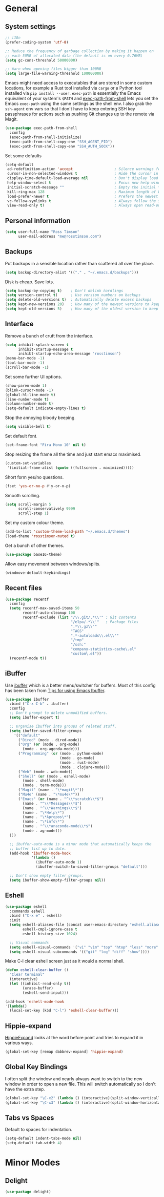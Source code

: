 #+STARTUP: content

* General
** System settings

#+BEGIN_SRC emacs-lisp
;; i18n
(prefer-coding-system 'utf-8)

;; Reduce the frequency of garbage collection by making it happen on
;; each 50MB of allocated data (the default is on every 0.76MB)
(setq gc-cons-threshold 50000000)

;; Warn when opening files bigger than 100MB
(setq large-file-warning-threshold 100000000)
#+END_SRC

Emacs might need access to executables that are stored in some custom
locations, for example a Rust tool installed via ~cargo~ or a Python
tool installed via ~pip install --user~.  ~exec-path~ is essentially
the Emacs equivalent of your system's ~$PATH~ and [[https://github.com/purcell/exec-path-from-shell][exec-path-from-shell]]
lets you set the Emacs ~exec-path~ using the same settings as the
shell env.  I also grab the ~ssh-agent~ env vars so that I don't have
to keep entering SSH key passphrases for actions such as pushing Git
changes up to the remote via Magit.

#+begin_src emacs-lisp
  (use-package exec-path-from-shell
    :config
    (exec-path-from-shell-initialize)
    (exec-path-from-shell-copy-env "SSH_AGENT_PID")
    (exec-path-from-shell-copy-env "SSH_AUTH_SOCK"))
#+end_src

Set some defaults

#+BEGIN_SRC emacs-lisp
  (setq-default
   ad-redefinition-action 'accept                   ; Silence warnings for redefinition
   cursor-in-non-selected-windows t                 ; Hide the cursor in inactive windows
   display-time-default-load-average nil            ; Don't display load average
   help-window-select t                             ; Focus new help windows when opened
   initial-scratch-message ""                       ; Empty the initial *scratch* buffer
   kill-ring-max 128                                ; Maximum length of kill ring
   load-prefer-newer t                              ; Prefers the newest version of a file
   vc-follow-symlinks t                             ; Always follow the symlinks
   view-read-only t)                                ; Always open read-only buffers in view-mode
#+END_SRC

** Personal information

#+BEGIN_SRC emacs-lisp
(setq user-full-name "Ross Timson"
      user-mail-address "me@rosstimson.com")
#+END_SRC

** Backups

Put backups in a sensible location rather than scattered all over the place.

#+BEGIN_SRC emacs-lisp
(setq backup-directory-alist '(("." . "~/.emacs.d/backups")))
#+END_SRC

Disk is cheap. Save lots.

#+BEGIN_SRC emacs-lisp
(setq backup-by-copying t)    ; Don't delink hardlings
(setq version-control t)      ; Use version numbers on backups
(setq delete-old-versions t)  ; Automatically delete excess backups
(setq kept-new-versions 20)   ; How many of the newest versions to keep
(setq kept-old-versions 5)    ; How many of the oldest version to keep
#+END_SRC

** Interface

Remove a bunch of cruft from the interface.

#+BEGIN_SRC emacs-lisp
(setq inhibit-splash-screen t
      inhibit-startup-message t
      inihibt-startup-echo-area-message "rosstimson")
(menu-bar-mode -1)
(tool-bar-mode -1)
(scroll-bar-mode -1)
#+END_SRC

Set some further UI options.

#+BEGIN_SRC emacs-lisp
(show-paren-mode 1)
(blink-cursor-mode -1)
(global-hl-line-mode t)
(line-number-mode t)
(column-number-mode t)
(setq-default indicate-empty-lines t)
#+END_SRC

Stop the annoying bloody beeping.

#+BEGIN_SRC emacs-lisp
(setq visible-bell t)
#+END_SRC

Set default font.

#+BEGIN_SRC emacs-lisp
(set-frame-font "Fira Mono 10" nil t)
#+END_SRC

Stop resizing the frame all the time and just start emacs maximised.

#+BEGIN_SRC emacs-lisp
(custom-set-variables
 '(initial-frame-alist (quote ((fullscreen . maximized)))))
#+END_SRC

Short form yes/no questions.

#+BEGIN_SRC emacs-lisp
(fset 'yes-or-no-p #'y-or-n-p)
#+END_SRC

Smooth scrolling.

#+BEGIN_SRC emacs-lisp
(setq scroll-margin 5
      scroll-conservatively 9999
      scroll-step 1)
#+END_SRC

Set my custom colour theme.

#+BEGIN_SRC emacs-lisp
(add-to-list 'custom-theme-load-path "~/.emacs.d/themes")
(load-theme 'rosstimson-muted t)
#+END_SRC

Get a bunch of other themes.

#+BEGIN_SRC emacs-lisp
(use-package base16-theme)
#+END_SRC

Allow easy movement between windows/splits.

#+BEGIN_SRC emacs-lisp
(windmove-default-keybindings)
#+END_SRC

** Recent files

#+BEGIN_SRC emacs-lisp
(use-package recentf
  :config
  (setq recentf-max-saved-items 50
        recentf-auto-cleanup 100
        recentf-exclude (list "/\\.git/.*\\'" ; Git contents
                              "/elpa/.*\\'"   ; Package files
                              ".*\\.gz\\'"
                              "TAGS"
                              ".*-autoloads\\.el\\'"
                              "/tmp"
                              "/ssh:"
                              "company-statistics-cache\.el"
                              "custom\.el"))
  (recentf-mode t))
#+END_SRC

** iBuffer

Use [[https://www.emacswiki.org/emacs/IbufferMode][ibuffer]] which is a better menu/switcher for buffers.  Most of this
config has been taken from [[http://martinowen.net/blog/2010/02/03/tips-for-emacs-ibuffer.html][Tips for using Emacs Ibuffer]].

#+BEGIN_SRC emacs-lisp
(use-package ibuffer
  :bind ("C-x C-b" . ibuffer)
  :config
  ;; Don't prompt to delete unmodified buffers.
  (setq ibuffer-expert t)

  ;; Organise ibuffer into groups of related stuff.
  (setq ibuffer-saved-filter-groups
    '(("default"
      ("Dired" (mode . dired-mode))
      ("Org" (or (mode . org-mode)
        (mode . org-agenda-mode)))
      ("Programming" (or (mode . python-mode)
                         (mode . go-mode)
                         (mode . rust-mode)
                         (mode . clojure-mode)))
      ("Web" (mode . web-mode))
      ("Shell" (or (mode . eshell-mode)
        (mode . shell-mode)
        (mode . term-mode)))
      ("Magit" (name . "\*magit\*"))
      ("Mu4e" (name . "\*mu4e\*"))
      ("Emacs" (or (name . "^\\*scratch\\*$")
        (name . "^\\*Messages\\*$")
        (name . "^\\*Warnings\\*$")
        (name . "\*Help\*")
        (name . "\*Apropos\*")
        (name . "\*info\*")
        (name . "^\\*anaconda-mode\\*$")
        (mode . ag-mode)))
  )))

  ;; ibuffer-auto-mode is a minor mode that automatically keeps the
  ;; buffer list up to date.
  (add-hook 'ibuffer-mode-hook
            '(lambda ()
              (ibuffer-auto-mode 1)
              (ibuffer-switch-to-saved-filter-groups "default")))

  ;; Don't show empty filter groups.
  (setq ibuffer-show-empty-filter-groups nil))
#+END_SRC

** Eshell

#+BEGIN_SRC emacs-lisp
(use-package eshell
  :commands eshell
  :bind ("C-x e" . eshell)
  :init
  (setq eshell-aliases-file (concat user-emacs-directory "eshell.aliases")
        eshell-cmpl-ignore-case t
        eshell-history-size 1024)

  ;; Visual commands
  (setq eshell-visual-commands '("vi" "vim" "top" "htop" "less" "more" "tmux"))
  (setq eshell-visual-subcommands '(("git" "log" "diff" "show"))))
#+END_SRC

Make C-l clear eshell screen just as it would a normal shell.

#+BEGIN_SRC emacs-lisp
(defun eshell-clear-buffer ()
  "Clear terminal"
  (interactive)
  (let ((inhibit-read-only t))
        (erase-buffer)
        (eshell-send-input)))

(add-hook 'eshell-mode-hook
'(lambda()
  (local-set-key (kbd "C-l") 'eshell-clear-buffer)))
#+END_SRC

** Hippie-expand

[[https://www.emacswiki.org/emacs/HippieExpand][HippieExpand]] looks at the word before point and tries to expand it in various ways.

#+BEGIN_SRC emacs-lisp
(global-set-key [remap dabbrev-expand] 'hippie-expand)
#+END_SRC

** Global Key Bindings

I often split the window and nearly always want to switch to the new
window in order to open a new file.  This will switch automatically so
I don't have the extra step.

#+BEGIN_SRC emacs-lisp
(global-set-key "\C-x2" (lambda () (interactive)(split-window-vertically) (other-window 1)))
(global-set-key "\C-x3" (lambda () (interactive)(split-window-horizontally) (other-window 1)))
#+END_SRC

** Tabs vs Spaces

Default to spaces for indentation.

#+BEGIN_SRC emacs-lisp
(setq-default indent-tabs-mode nil)
(setq-default tab-width 4)
#+END_SRC

* Minor Modes
** Delight

#+begin_src emacs-lisp
  (use-package delight)
#+end_src

** which-key

[[https://github.com/justbur/emacs-which-key][which-key]] is a package that displays available keybindings in popup.

#+BEGIN_SRC emacs-lisp
(use-package which-key
  :config
  (which-key-mode t)
  :delight)
#+END_SRC

** Smart Tabs

Use [[https://www.emacswiki.org/emacs/SmartTabs][Smart Tabs]] for certain langs/modes.  Smart Tabs offers semantic
way of using tab characters in source code: tabs for indentation,
spaces for alignment.

#+BEGIN_SRC emacs-lisp
(use-package smart-tabs-mode
  :config
  (smart-tabs-insinuate 'c 'c++ 'java 'javascript)
)
#+END_SRC

** Smart Mode Line

Prettify the mode line with [[https://github.com/Malabarba/smart-mode-line][Smart Mode Line]].

#+BEGIN_SRC emacs-lisp
(use-package smart-mode-line
  :config
  (setq sml/no-confirm-load-theme t)
  (setq sml/theme 'respectful)
  (sml/setup)

  ;; Shorten certain paths with 'directory prefixes'.
  (add-to-list 'sml/replacer-regexp-list '("^~/code/dotfiles/" ":DOT:") t))
#+END_SRC

** Smex

Use Smex so that ~Counsel-M-x~ which is bound to ~M-x~ will show
commands in order of last used.  Without this Counsel just lists
alphabetically.

#+BEGIN_SRC emacs-lisp
(use-package smex
  :init (smex-initialize))
#+END_SRC

** Ivy / Counsel / Swiper

Use [[https://github.com/abo-abo/swiper][Swiper]] and friends for searching and ido-like completion.

Ivy, a generic completion mechanism for Emacs.

#+BEGIN_SRC emacs-lisp
(use-package ivy
  :bind (("C-x b" . ivy-switch-buffer)
         ("C-c C-r" . ivy-resume))
  :config
  (ivy-mode)
  (setq ivy-fixed-height-minibuffer t)
  (setq ivy-use-virtual-buffers t)
  (setq ivy-format-function 'ivy-format-function-line) ; Highlight entire line in Ivy completion buffer.
  :delight ivy-mode)
#+END_SRC

Counsel, a collection of Ivy-enhanced versions of common Emacs commands.

#+BEGIN_SRC emacs-lisp
(use-package counsel
  :bind (("M-x" . counsel-M-x)
         ("C-x C-f" . counsel-find-file)
         ("C-x f" . counsel-recentf)
         ("C-c j" . counsel-git-grep)
         ("C-c k" . counsel-rg)
         ("C-c m" . counsel-imenu)
         ("M-y" . counsel-yank-pop)
         :map ivy-minibuffer-map
         ("M-y" . ivy-next-line-and-call)))
#+END_SRC

Swiper, an Ivy-enhanced alternative to isearch.

#+BEGIN_SRC emacs-lisp
(use-package swiper
  :bind (("C-s" . swiper)
         ("C-r" . swiper)))
#+END_SRC

** Dumb Jump

[[https://github.com/jacktasia/dumb-jump][Dump Jump]] allows you to jump to definition similar to Etags but without the
extra config and need for tag files.

#+BEGIN_SRC emacs-lisp
(use-package dumb-jump
  :bind (("M-g o" . dumb-jump-go-other-window)
         ("M-g j" . dumb-jump-go)
         ("M-g p" . dump-jump-back)
         ("M-g x" . dumb-jump-go-prefer-external)
         ("M-g z" . dumb-jump-go-prefer-external-other-window))
  :config
  (setq dumb-jump-default-project "~/code")
  (setq dumb-jump-selector 'ivy))
#+END_SRC

** Avy

Quick navigation by jumping to things with [[https://github.com/abo-abo/avy][Avy]].

#+BEGIN_SRC emacs-lisp
(use-package avy
  :bind (("M-g c" . avy-goto-char)
         ("M-g w" . avy-goto-word-1)
         ("M-g l" . avy-goto-line))
  :config
  (avy-setup-default))
#+END_SRC

** Ace-link

Quickly follow links with [[https://github.com/abo-abo/ace-link][Ace-link]].

#+BEGIN_SRC emacs-lisp
(use-package ace-link
  :config
  (ace-link-setup-default)
  (define-key org-mode-map (kbd "M-o") 'ace-link-org))
#+END_SRC

** Switch-window

Quickly switch between windows with [[https://github.com/dimitri/switch-window][switch-window]].

#+BEGIN_SRC emacs-lisp
(use-package switch-window
  :bind ("C-x o" . switch-window)
  :config
  (setq switch-window-shortcut-style 'qwerty)
  (setq switch-window-qwerty-shortcuts
    '("a" "r" "s" "t" "n" "e" "i" "o"))
  (setq switch-window-threshold 2))
#+END_SRC

** Projectile

Use [[https://github.com/bbatsov/projectile][Projectile]] which makes working within a project a lot nicer.  For
example you can use search (with Ivy) for files just within the
project.  A project is defined by a .git (others supported) in the top
level dir.

#+BEGIN_SRC emacs-lisp
(use-package projectile
  :config
  (define-key projectile-mode-map (kbd "C-c p") 'projectile-command-map)
  (projectile-mode +1)
  (setq projectile-enable-caching t
  projectile-completion-system 'ivy))
#+END_SRC

** Ripgrep

[[https://github.com/dajva/rg.el][rg.el]] - Use ripgrep in Emacs.

Ripgrep is my search tool of choice and has essentially completely
replaced ~grep~ for me.

Ripgrep is a replacement for both grep like (search one file) and ag
like (search many files) tools. It's fast and versatile and written in
Rust.

#+begin_src emacs-lisp
  (use-package rg
    :config
    (rg-enable-default-bindings))
#+end_src

** Wgrep

[[https://github.com/mhayashi1120/Emacs-wgrep][wgrep]]

wgrep allows you to edit a grep buffer and apply those changes to the
file buffer like sed interactively. No need to learn sed script, just
learn Emacs.

rg.el also integrates with wgrep out of the box.

#+begin_src emacs-lisp
  (use-package wgrep
    :config
    (setq wgrep-auto-save-buffer t))
#+end_src

** Paradox

[[https://github.com/Malabarba/paradox][Paradox]] is an enhanced package list/utility.

#+BEGIN_SRC emacs-lisp
(use-package paradox
  :commands (paradox-upgrade-packages paradox-list-packages)
  :config
  (setq paradox-execute-asynchronously t))
#+END_SRC

** Magit

[[https://magit.vc/][Magit]] the one and only Git frontend.

#+BEGIN_SRC emacs-lisp
(use-package magit
  :bind ("C-c g" . magit-status)
  :config
  (setq magit-completing-read-function 'ivy-completing-read))
#+END_SRC

** Dired

Dired is the directory listing / file manager.  When on BSD it will
complain: 'ls does not support --dired', rather than installing GNU
Coreutils just for this just work around it with very minor
limitations.

#+BEGIN_SRC emacs-lisp
  (when (string= system-type "berkeley-unix")
    (setq dired-use-ls-dired nil))
#+END_SRC

Use human readable file sizes.

#+BEGIN_SRC emacs-lisp
  (setq dired-listing-switches "-lah")
#+END_SRC

Allow visiting of files via 'a' key which won't create multiple Dired
buffers for each dir visited, this is disabled by default and a
warning message will appear.

#+BEGIN_SRC emacs-lisp
  (put 'dired-find-alternate-file 'disabled nil)
#+END_SRC

** Whitespace

[[https://www.emacswiki.org/emacs/WhiteSpace][WhiteSpace]], a mode to toggle visibility of whitespace.

#+BEGIN_SRC emacs-lisp
  (use-package whitespace
    :bind ("C-c w" . whitespace-mode)
    :config
    (setq whitespace-line-column 80)
    (setq whitespace-style '(face tabs spaces indentation lines-tail empty trailing)))
#+END_SRC

Automatically cleanup unnecessary whitespace with [[https://github.com/purcell/whitespace-cleanup-mode][whitespace-cleanup-mode]]. 

#+BEGIN_SRC emacs-lisp
(use-package whitespace-cleanup-mode
  :init
  (global-whitespace-cleanup-mode t)) ; Enabled globally
#+END_SRC

** Undo-tree

[[https://www.emacswiki.org/emacs/UndoTree][UndoTree]] lets you visualise undo.

#+BEGIN_SRC emacs-lisp
(use-package undo-tree
  :init (global-undo-tree-mode)
  :delight)
#+END_SRC

** Company

Auto-completion via [[https://company-mode.github.io/][Company]].

#+BEGIN_SRC emacs-lisp
(use-package company
  :init (global-company-mode)
  :delight
  :config
  (setq company-tooltip-align-annotations t
        company-tooltip-flip-when-above t
        ;; Easy navigation to candidates with M-<n>
        company-show-numbers t))

  ;; Add custom completion for Org mode code blocks.
  (add-to-list 'company-backends 'company-org-block)
#+END_SRC

[[https://github.com/company-mode/company-statistics][Company-statistics]] sorts completion candidates by previous completion choices.

#+BEGIN_SRC emacs-lisp
(use-package company-statistics
  :after company
  :config (company-statistics-mode))
#+END_SRC

[[https://github.com/rafalcieslak/emacs-company-terraform][Company-terraform]] is a Company backend for Terraform files.

#+BEGIN_SRC emacs-lisp
(use-package company-terraform
  :after company
  :config (company-terraform-init))
#+END_SRC

** LSP

[[https://github.com/emacs-lsp/lsp-mode][LSP Mode]] -- Emacs client/library for the Language Server Protocol 

#+BEGIN_SRC emacs-lisp
(use-package lsp-mode
  :hook ((python-mode . lsp)
         (rust-mode . lsp)
         (go-mode . lsp)
         (clojure-mode . lsp)
         (js2-mode . lsp))
  :commands lsp
  :config
  (setq lsp-rust-server 'rust-analyzer))

(use-package company-lsp
    :commands company-lsp)
#+END_SRC

** Rainbow delimiters

Highlight parens etc. by depth with [[https://www.emacswiki.org/emacs/RainbowDelimiters][Rainbow Delimiters]].

#+BEGIN_SRC emacs-lisp
(use-package rainbow-delimiters
  :hook (prog-mode . rainbow-delimiters-mode))
#+END_SRC

** Flyspell

Check my spelling on the fly with [[https://www.emacswiki.org/emacs/FlySpell][FlySpell]]. Requires `hunspell` to be installed.
This also spellchecks spelling in programming mode but only within comments.

#+BEGIN_SRC emacs-lisp
  (use-package flyspell
    :config
    (setq ispell-program-name "hunspell")
    (setq ispell-local-dictionary "en_GB")
    (setq ispell-local-dictionary-alist
          ;; Please note the list `("-d" "en_GB")` contains ACTUAL parameters passed to hunspell
          ;; You could use `("-d" "en_GB,en_US")` to check with multiple dictionaries
          '(("en_GB" "[[:alpha:]]" "[^[:alpha:]]" "[']" nil ("-d" "en_GB") nil utf-8)))

    :hook ((text-mode . flyspell-mode)
           (org-mode . flyspell-mode))
    :delight " Spell")
#+END_SRC

Use Ivy to select spelling corrections.

#+begin_src emacs-lisp
(use-package flyspell-correct-ivy
  :bind ("C-M-;" . flyspell-correct-at-point)
  :init
  (setq flyspell-correct-interface #'flyspell-correct-ivy))
#+end_src

** Smartparens

Deal with pairs of things with [[https://github.com/Fuco1/smartparens][Smartparens]].

#+BEGIN_SRC emacs-lisp
(use-package smartparens
  :commands (smartparens-mode smartparens-strict-mode)
  :config
  (require 'smartparens-config)
  (sp-use-smartparens-bindings))
#+END_SRC

** ElDoc

#+BEGIN_SRC emacs-lisp
(use-package eldoc)
#+END_SRC

** Iedit

Edit multiple regions in the same way simultaneously with [[https://github.com/victorhge/iedit][Iedit]].

#+BEGIN_SRC emacs-lisp
(use-package iedit
  :commands (iedit-mode iedit-rectangle-mode)
  :bind ("C-;" . iedit-mode))
#+END_SRC

** Cut/Copy/Comment current line if no region selected

In many editors cut and copy act on the current line if no text is
visually selected, [[https://github.com/purcell/whole-line-or-region/blob/master/whole-line-or-region.el][whole-line-or-region]] does just that for Emacs.

#+BEGIN_SRC emacs-lisp
(use-package whole-line-or-region
  :config
  (add-to-list 'whole-line-or-region-extensions-alist
    '(comment-dwim whole-line-or-region-comment-dwim-2 nil))
  (whole-line-or-region-mode 1)
  :delight whole-line-or-region-local-mode)
#+END_SRC

** Emmet

#+BEGIN_SRC emacs-lisp
(use-package emmet-mode
  :bind ("C-<return>" . emmet-expand-line)
  :config
  (add-hook 'web-mode-hook 'emmet-mode)
  (add-hook 'sgml-mode-hook 'emmet-mode)
  (add-hook 'html-mode-hook 'emmet-mode))
#+END_SRC

** YASnippet

[[https://github.com/joaotavora/yasnippet][YASnippet]] is a template
system for Emacs.

#+begin_src emacs-lisp
(use-package yasnippet
  :config
  (yas-global-mode 1)
)
#+end_src

[[https://github.com/AndreaCrotti/yasnippet-snippets/][YASnippet-snippets]],
the official collection of snippets for many languages.

#+begin_src emacs-lisp
(use-package yasnippet-snippets
  :after yasnipet
)
#+end_src

* Major Modes / Language Specific Stuff
** Org

[[http://orgmode.org/][Org mode]] - Your life in plain text.

#+BEGIN_SRC emacs-lisp
  (use-package org
    :pin org
    :ensure org-plus-contrib
    :mode ("\\.org$'" . org-mode)
    :bind (("C-c a" . org-agenda)
           ("C-c c" . org-capture)
           ("C-c l" . org-store-link))
    :config
    ;; Load extra Org modules from contrib
    (add-to-list 'org-modules 'org-protocol)
    (add-to-list 'org-modules 'org-contacts)
    (add-to-list 'org-modules 'org-crypt)
    (add-to-list 'org-modules 'org-habit)

    ;; Syntax highlight code blocks and make tabs work as expected.
    (setq org-src-fontify-natively t
          org-src-tab-acts-natively t)

    (setq org-directory "~/org")
    (setq org-default-notes-file (concat org-directory "/notes.org"))
    (setq org-log-done 'time)
    (setq org-log-done-with-time t)
    (setq org-log-into-drawer t)
    (setq org-completion-use-ido t)

    ;; Follow links with RET.
    (setq org-return-follows-link t)

    (setq org-todo-keywords
          '((sequence "TODO(t)" "NEXT(n)" "WAIT(w@/!)" "|" "DONE(d!)" "CANCELLED(c@)")))

    ;; Function needed to integrate org-journal with org capture.
    ;; https://github.com/bastibe/org-journal/#journal-capture-template
    (defun org-journal-find-location ()
      ;; Open today's journal, but specify a non-nil prefix argument in order to
      ;; inhibit inserting the heading; org-capture will insert the heading.
      (org-journal-new-entry t)
      ;; Position point on the journal's top-level heading so that org-capture
      ;; will add the new entry as a child entry.
      (goto-char (point-min)))

    (defvar rt/org-contacts-template "* %(org-contacts-template-name)
    :PROPERTIES:
    :EMAIL: %(org-contacts-template-email)
    :PHONE: %^{+44 1234 123456}
    :ADDRESS: %^{289 Cleveland St. Brooklyn, 11206 NY, USA}
    :BIRTHDAY: %^{yyyy-mm-dd}
    :NOTE: %^{NOTE}
    :END:" "Template for org-contacts.")
  
    ;; Capture templates
    (setq org-capture-templates
      `(("t" "Todo" entry (file+headline ,(concat org-directory "/todo.org") "Inbox") "* TODO %?\n  %i\n")
        ("s" "Someday / Maybe" entry (file+headline ,(concat org-directory "/someday-maybe.org") "Inbox") "* TODO %?\n  %i\n")
        ("n" "Notes" entry (file+headline ,(concat org-directory "/notes.org") "Inbox") "* %^{NOTES} \n%<%Y-%m-%d %H:%M>\n %?\n %i\n")
        ("l" "Link" entry (file+headline ,(concat org-directory "/links.org") "Inbox") "* %a %^g\n %?\n %i" :prepend t)
        ("j" "Journal entry" entry (function org-journal-find-location)
         "* %(format-time-string org-journal-time-format)%^{Title}\n%i%?")
        ("c" "Contacts" entry (file "~/org/contacts.org"),
         rt/org-contacts-template
         :empty-lines 1)))

    ;; Refile targets
    (setq org-refile-targets
          '(("todo.org" :maxlevel . 3)
            ("someday-maybe.org" :maxlevel . 3)
            ("links.org" :maxlevel . 3)
            ("cal.org" :maxlevel . 3)))

    ;; https://blog.aaronbieber.com/2017/03/19/organizing-notes-with-refile.html
    ;; Show full path for refile targets.
    (setq org-refile-use-outline-path t)
    ;; This option is also needed for the full path stuff to work,
    ;; without it you just get lots of repeated file names in the Ivy
    ;; selection window.  Full details in the blog post linked above.
    (setq org-outline-path-complete-in-steps nil)
    ;; Allow refiling to a new parent heading.
    (setq org-refile-allow-creating-parent-nodes 'confirm)

    ;; Custom function to quickly archive all done tasks.
    (defun rt/org-archive-done-tasks ()
      (interactive)
      (org-map-entries
       (lambda ()
         (org-archive-subtree)
         (setq org-map-continue-from (org-element-property :begin (org-element-at-point))))
       "/DONE" 'tree)
      ;; I'm sure this could be done better as part of the
      ;; org-map-entries function above but I'm not sure how so just
      ;; repeat for cancelled tasks.
      (org-map-entries
       (lambda ()
         (org-archive-subtree)
         (setq org-map-continue-from (org-element-property :begin (org-element-at-point))))
       "/CANCELLED" 'tree)))
#+END_SRC

Org Agenda

#+BEGIN_SRC emacs-lisp
  (use-package org-agenda
    :ensure nil
    :after org
    :custom
    (org-agenda-files '("~/org/todo.org" "~/org/someday-maybe.org" "~/org/cal.org"))
    (org-agenda-skip-deadline-if-done t)
    (org-agenda-skip-scheduled-if-done t))
#+END_SRC

Org Contacts

#+begin_src emacs-lisp
  (use-package org-contacts
    :ensure nil
    :after org
    :custom (org-contacts-files '("~/org/contacts.org")))
#+end_src

Org-Crypt

#+BEGIN_SRC emacs-lisp
  (use-package org-crypt
    :ensure nil
    :after org
    :config
    (org-crypt-use-before-save-magic)

    (setq org-tags-exclude-from-inheritance (quote ("crypt")))

    ;; GPG key to use for encryption
    ;; Either the Key ID or set to nil to use symmetric encryption.
    (setq org-crypt-key "0x4799AD5040FF28FB5F3D71D7667A3481E4BB34F3")

    ;; Auto-saving does not cooperate with org-crypt.el: so you need
    ;; to turn it off if you plan to use org-crypt.el quite often.
    ;; Otherwise, you'll get an (annoying) message each time you
    ;; start Org.
    (setq auto-save-default nil))
#+END_SRC

Journal

#+BEGIN_SRC emacs-lisp
  (use-package org-journal
    :after org
    :bind ("C-c T" . org-journal-new-entry)
    :config
    (defun org-journal-file-header-func (time)
      "Custom function to create journal header."
      (concat
       (pcase org-journal-file-type
         (`daily "#+TITLE: Daily Journal\n#+STARTUP: showeverything")
         (`weekly "#+TITLE: Weekly Journal\n#+STARTUP: folded")
         (`monthly "#+TITLE: Monthly Journal\n#+STARTUP: folded")
         (`yearly "#+TITLE: Yearly Journal\n#+STARTUP: folded"))))

    (defun org-journal-save-entry-and-exit()
      "Simple convenience function.
    Saves the buffer of the current day's entry and kills the window
    Similar to org-capture like behavior"
      (interactive)
      (save-buffer)
      (kill-buffer-and-window))

    ;; Key binding for the above function
    (define-key org-journal-mode-map (kbd "C-x C-s") 'org-journal-save-entry-and-exit)

    (setq org-journal-file-header 'org-journal-file-header-func)
    :custom
    (org-journal-file-type 'monthly)
    (org-journal-date-format "%A, %d %B %Y")
    (org-journal-dir (format (concat org-directory "/journal/") (format-time-string "%Y")))
    (org-journal-enable-encryption t))
#+END_SRC


Set active Org Babel languages

#+BEGIN_SRC emacs-lisp
(org-babel-do-load-languages
 'org-babel-load-languages
 '((emacs-lisp . t)
   (makefile . t)
   (org . t)
   (python . t)
   (shell . t)
   (sql . t)))
#+END_SRC

#+begin_src emacs-lisp
(require 'ox-beamer)
#+end_src

#+BEGIN_SRC emacs-lisp
  (use-package org-caldav
    :commands (org-caldav-sync)
    :after (org)
    :config
    (setq org-caldav-debug-level 2
          org-caldav-show-sync-results t
          org-caldav-url "https://caldav.fastmail.com/dav/calendars/user/me@rosstimson.com"
          org-icalendar-timezone "Europe/London"
          ;; never delete anything at the CALDAV end
          org-caldav-delete-calendar-entries 'never
          org-caldav-inbox '(file+headline "~/org/cal.org" "Inbox")
          org-caldav-files '("~/org/cal.org")
          org-caldav-calendar-id "530726a6-d153-4195-b3dc-18f2985aea53"
          org-caldav-sync-direction 'cal->org))
#+end_src

** Markdown

[[http://jblevins.org/projects/markdown-mode/][Markdown Mode]] is a major mode for Markdown offering syntax highlighting
and preview as well as other niceties.

Markdown command is set to [[http://fletcherpenney.net/multimarkdown/][multimarkdown]] so that needs installed on the system.

#+BEGIN_SRC emacs-lisp
  (use-package markdown-mode
    :commands (markdown-mode gfm-mode)
    :mode (("README\\.md\\'" . gfm-mode)
           ("\\.md\\'" . markdown-mode)
           ("\\.markdown\\'" . markdown-mode))
    :init (setq markdown-command "pandoc")
    :hook (markdown-mode . markdown-toc-mode))
#+END_SRC

Generate table of contents within Markdown files with [[https://github.com/ardumont/markdown-toc][markdown-toc]].

#+BEGIN_SRC emacs-lisp
  (use-package markdown-toc
    :delight)
#+END_SRC

** YAML

[[https://www.emacswiki.org/emacs/YamlMode][Yaml mode]]

#+BEGIN_SRC emacs-lisp
(use-package yaml-mode
  :mode (("\\.yml$" . yaml-mode)
         ("\\.yaml$" . yaml-mode)
         ("\\.sls$" . yaml-mode))) ; SaltStack
#+END_SRC

** Python

Setup Python mode

#+BEGIN_SRC emacs-lisp
(use-package python
  :mode ("\\.py\\'" . python-mode)
  :interpreter ("python" . python-mode)
  :config
  (setq fill-column 79)
  (setq python-check-command "flake8")
  (setq tab-width 4))
#+END_SRC

Make working with Pipenv in Emacs easier with [[https://github.com/pwalsh/pipenv.el][pipenv.el]].

#+BEGIN_SRC emacs-lisp
(use-package pipenv
  :hook (python-mode . pipenv-mode)
  :init
  (setq
   pipenv-projectile-after-switch-function
   #'pipenv-projectile-after-switch-extended))
#+END_SRC

[[https://github.com/proofit404/anaconda-mode][Anaconde mode]] offers code navigation, documentation lookup, and completion
for Python.

#+BEGIN_SRC emacs-lisp
(use-package anaconda-mode
  :init
  (progn
    (add-hook 'python-mode-hook 'anaconda-mode)
    (add-hook 'python-mode-hook 'anaconda-eldoc-mode)))
#+END_SRC

[[https://github.com/proofit404/company-anaconda][company-anaconda]] is an Anaconda backend for Company.

#+BEGIN_SRC emacs-lisp
(use-package company-anaconda
  :init (add-to-list 'company-backends 'company-anaconda))
#+END_SRC

** Jinja2

[[https://melpa.org/#/jinja2-mode][Jinja2 Mode]] is a majore mode for the jinja2 templating language.

#+BEGIN_SRC emacs-lisp
(use-package jinja2-mode
  :mode ("\\.j2\\'" . jinja2-mode))
#+END_SRC

** Go

[[https://github.com/dominikh/go-mode.el][Go mode]]

#+BEGIN_SRC emacs-lisp
(use-package go-mode
  :mode ("\\.go\\'" . go-mode)
  :hook (before-save . gofmt-before-save))
#+END_SRC

** Rust

#+BEGIN_SRC emacs-lisp
(use-package rust-mode
  :mode ("\\.rs\\'" . rust-mode)
  :config
  (setq rust-format-on-save t))
#+END_SRC

** Clojure

[[https://github.com/clojure-emacs/clojure-mode][Clojure Mode]] is a major mode for Clojure.

#+BEGIN_SRC emacs-lisp
  (use-package clojure-mode
    :mode (("\\.clj\\'" . clojure-mode)
           ("\\.cljs\\'" . clojurescript-mode)
           ("\\.cljc\\'" . clojurec-mode)
           ("\\.boot\\'" . clojure-mode))
    :hook ((clojure-mode . eldoc-mode)
           (clojure-mode . subword-mode)
           (clojure-mode . smartparens-strict-mode)
           (clojure-mode . rainbow-delimiters-mode)
           (clojure-mode . clj-refactor-mode))
    :config (require 'flycheck-clj-kondo))
#+END_SRC

[[https://cider.readthedocs.io/en/latest][CIDER]] is the Clojure(Script) Interactive Development Environment that Rocks!

#+BEGIN_SRC emacs-lisp
  (use-package cider
    :after clojure-mode
    :commands (cider cider-connect cider-jack-in)
    :bind ("C-c M-j" . cider-jack-in)
    :custom
    (cider-boot-parameters "cider repl -s wait")
    (cider-repl-display-help-banner nil)
    (cider-repl-result-prefix "=> "))
#+END_SRC

[[https://github.com/clojure-emacs/clj-refactor.el][clj-refactor]] is a collection of functions for refactoring Clojure code.

#+BEGIN_SRC emacs-lisp
  (use-package clj-refactor
    :config
    ;; This choice of keybinding leaves cider-macroexpand-1 unbound
    (cljr-add-keybindings-with-prefix "C-c C-r")
    (setq cljr-warn-on-eval nil)
    :delight)
#+END_SRC

[[https://github.com/borkdude/flycheck-clj-kondo][flycheck-clj-kondo]] integrates [[https://github.com/borkdude/clj-kondo/][clj-kondo]] a Clojure linter with flycheck.

#+BEGIN_SRC emacs-lisp
  (use-package flycheck-clj-kondo)
#+END_SRC

** Terraform

[[https://github.com/syohex/emacs-terraform-mode][Terraform Mode]] is a major mode for editing Terraform files.

#+BEGIN_SRC emacs-lisp
(use-package terraform-mode
  :config
  (setq terraform-indent-level 2))
#+END_SRC

** Web Mode

[[http://web-mode.org/][Web-mode]] for editing web templates -- can syntax highlight
appropriately for embedded CSS or Javascript.

#+BEGIN_SRC emacs-lisp
(use-package web-mode
  :mode (("\\.html\\'" . web-mode)
         ("\\.css\\'" . web-mode)
         ("\\.j2\\'" . web-mode))
  :config
  (setq web-mode-markup-indent-offset 2)
  (setq web-mode-code-indent-offset 2)
  (setq web-mode-css-indent-offset 2)

  (setq web-mode-enable-auto-pairing t)
  (setq web-mode-enable-auto-expanding t)
  (setq web-mode-enable-css-colorization t)
  (setq web-mode-enable-current-element-highlight t)
  (setq web-mode-enable-current-column-highlight t)

  (setq web-mode-engines-alist
    '(("jinja2"    . "\\.j2\\'"))))
#+END_SRC

** Javascript / JS2

[[https://github.com/mooz/js2-mode][JS2 Mode]] is an improved Javascript mode.

Set indent-tabs-mode to true for JS files as Smart Tabs is enabled for
JS.  Without this Smart Tabs would do its thing but then upon saving
the globally enabled Whitespace Cleanup mode would set tabbed
indentation back to spaces.

#+BEGIN_SRC emacs-lisp
(use-package js2-mode
  :mode ("\\.js\\'")
  :init
  (add-hook 'js2-mode-hook
            (lambda ()
              (setq indent-tabs-mode t))))
#+END_SRC

** C

Similar to with JS mode use Smart Tabs for C code and ensure
Whitespace Cleanup doesn't clobber tabs upon save.

#+BEGIN_SRC emacs-lisp
(add-hook 'c-mode-common-hook
          (lambda ()
            (setq indent-tabs-mode t)))
#+END_SRC

** RestClient

Mode for working with REST APIs.

#+begin_src emacs-lisp
(use-package restclient
  :mode ("\\.http\\'" . restclient-mode))
#+end_src

** Shell

Use tabs in shell scripts otherwise heredoc functionality around
whitespace can be weird.

#+BEGIN_SRC emacs-lisp
(add-hook 'sh-mode-hook
          (lambda ()
            (setq indent-tabs-mode t)))
#+END_SRC

* Extras
** Email / mu4e

#+BEGIN_SRC emacs-lisp
(require 'smtpmail)

(setq send-mail-function 'smtpmail-send-it
      smtpmail-smtp-server "smtp.fastmail.com"
      smtpmail-smtp-service 465
      smtpmail-stream-type 'ssl)
#+END_SRC

Use [[https://www.djcbsoftware.nl/code/mu/mu4e.html][mu4e]] to read email with Emacs.

#+BEGIN_SRC emacs-lisp
  (use-package mu4e
    :ensure nil
    :load-path "/usr/local/share/emacs/site-lisp/mu4e"
    :commands (mu4e mu4e-compose-new)
    :config
    (setq mu4e-maildir (expand-file-name "~/.mail/rosstimson")
          mu4e-get-mail-command "mbsync -a"
          mu4e-sent-folder "/Sent"
          mu4e-drafts-folder "/Drafts"
          mu4e-trash-folder "/Trash")

    (setq mu4e-org-contacts-file ~/org/contacts.org)
    (add-to-list 'mu4e-headers-actions
                 '("org-contact-add" . mu4e-action-add-org-contact) t)
    (add-to-list 'mu4e-view-actions
                 '("org-contact-add" . mu4e-action-add-org-contact) t))
#+END_SRC

** Ediff

#+begin_src emacs-lisp
(use-package ediff
  :config
  ;; Use the selected frame for ediff rather that a new one.
  (setq ediff-window-setup-function 'ediff-setup-windows-plain)

  ;; Split window into vertical panes, better for wider screens.
  (setq ediff-split-window-function 'split-window-horizontally)

  ;; expand everything that can be expanded before ediffing
  ;; this is useful for org-mode and code folding
  :hook (ediff-prepare-buffer . outline-show-all))
#+end_src

